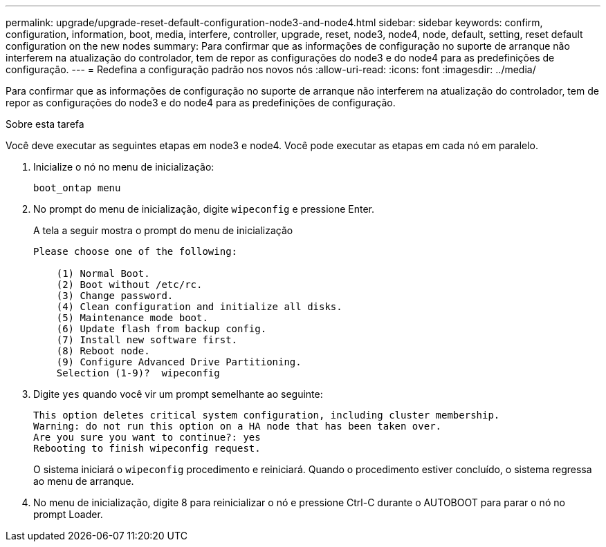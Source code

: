 ---
permalink: upgrade/upgrade-reset-default-configuration-node3-and-node4.html 
sidebar: sidebar 
keywords: confirm, configuration, information, boot, media, interfere, controller, upgrade, reset, node3, node4, node, default, setting, reset default configuration on the new nodes 
summary: Para confirmar que as informações de configuração no suporte de arranque não interferem na atualização do controlador, tem de repor as configurações do node3 e do node4 para as predefinições de configuração. 
---
= Redefina a configuração padrão nos novos nós
:allow-uri-read: 
:icons: font
:imagesdir: ../media/


[role="lead"]
Para confirmar que as informações de configuração no suporte de arranque não interferem na atualização do controlador, tem de repor as configurações do node3 e do node4 para as predefinições de configuração.

.Sobre esta tarefa
Você deve executar as seguintes etapas em node3 e node4. Você pode executar as etapas em cada nó em paralelo.

. Inicialize o nó no menu de inicialização:
+
`boot_ontap menu`

. No prompt do menu de inicialização, digite `wipeconfig` e pressione Enter.
+
A tela a seguir mostra o prompt do menu de inicialização

+
[listing]
----
Please choose one of the following:

    (1) Normal Boot.
    (2) Boot without /etc/rc.
    (3) Change password.
    (4) Clean configuration and initialize all disks.
    (5) Maintenance mode boot.
    (6) Update flash from backup config.
    (7) Install new software first.
    (8) Reboot node.
    (9) Configure Advanced Drive Partitioning.
    Selection (1-9)?  wipeconfig
----
. Digite `yes` quando você vir um prompt semelhante ao seguinte:
+
[listing]
----
This option deletes critical system configuration, including cluster membership.
Warning: do not run this option on a HA node that has been taken over.
Are you sure you want to continue?: yes
Rebooting to finish wipeconfig request.
----
+
O sistema iniciará o `wipeconfig` procedimento e reiniciará. Quando o procedimento estiver concluído, o sistema regressa ao menu de arranque.

. No menu de inicialização, digite 8 para reinicializar o nó e pressione Ctrl-C durante o AUTOBOOT para parar o nó no prompt Loader.

